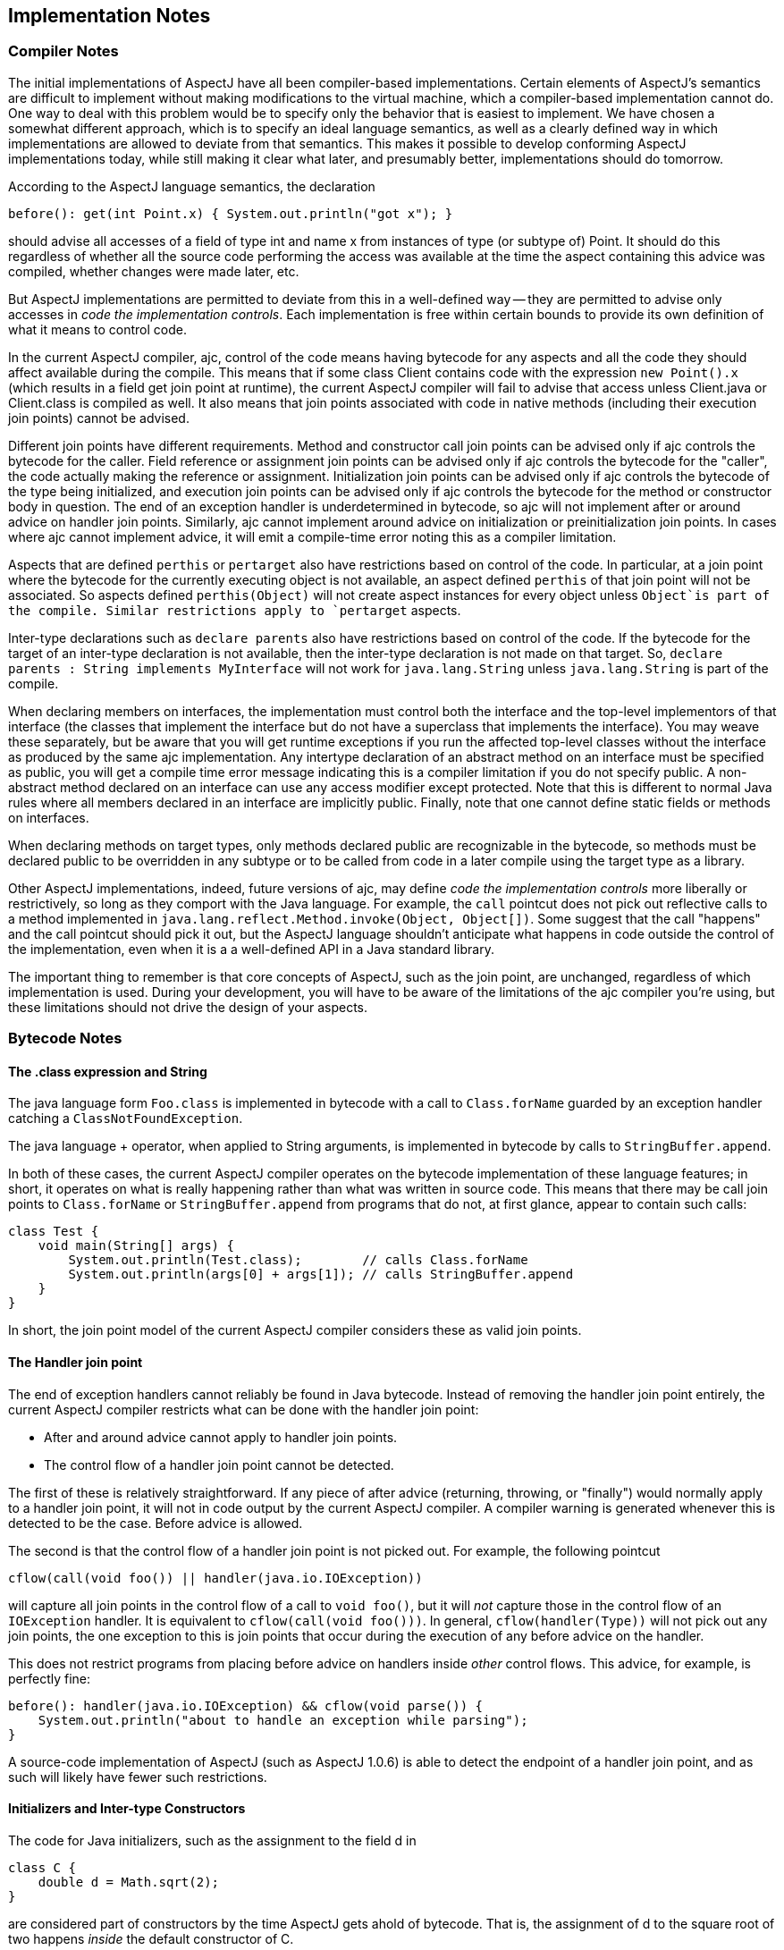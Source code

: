 [[implementation]]
== Implementation Notes

=== Compiler Notes

The initial implementations of AspectJ have all been compiler-based
implementations. Certain elements of AspectJ's semantics are difficult
to implement without making modifications to the virtual machine, which
a compiler-based implementation cannot do. One way to deal with this
problem would be to specify only the behavior that is easiest to
implement. We have chosen a somewhat different approach, which is to
specify an ideal language semantics, as well as a clearly defined way in
which implementations are allowed to deviate from that semantics. This
makes it possible to develop conforming AspectJ implementations today,
while still making it clear what later, and presumably better,
implementations should do tomorrow.

According to the AspectJ language semantics, the declaration

[source, java]
....
before(): get(int Point.x) { System.out.println("got x"); }
....

should advise all accesses of a field of type int and name x from
instances of type (or subtype of) Point. It should do this regardless of
whether all the source code performing the access was available at the
time the aspect containing this advice was compiled, whether changes
were made later, etc.

But AspectJ implementations are permitted to deviate from this in a
well-defined way -- they are permitted to advise only accesses in _code
the implementation controls_. Each implementation is free within certain
bounds to provide its own definition of what it means to control code.

In the current AspectJ compiler, ajc, control of the code means having
bytecode for any aspects and all the code they should affect available
during the compile. This means that if some class Client contains code
with the expression `new
    Point().x` (which results in a field get join point at runtime), the
current AspectJ compiler will fail to advise that access unless
Client.java or Client.class is compiled as well. It also means that join
points associated with code in native methods (including their execution
join points) cannot be advised.

Different join points have different requirements. Method and
constructor call join points can be advised only if ajc controls the
bytecode for the caller. Field reference or assignment join points can
be advised only if ajc controls the bytecode for the "caller", the code
actually making the reference or assignment. Initialization join points
can be advised only if ajc controls the bytecode of the type being
initialized, and execution join points can be advised only if ajc
controls the bytecode for the method or constructor body in question.
The end of an exception handler is underdetermined in bytecode, so ajc
will not implement after or around advice on handler join points.
Similarly, ajc cannot implement around advice on initialization or
preinitialization join points. In cases where ajc cannot implement
advice, it will emit a compile-time error noting this as a compiler
limitation.

Aspects that are defined `perthis` or `pertarget` also have restrictions
based on control of the code. In particular, at a join point where the
bytecode for the currently executing object is not available, an aspect
defined `perthis` of that join point will not be associated. So aspects
defined `perthis(Object)` will not create aspect instances for every
object unless `Object`is part of the compile. Similar restrictions apply
to `pertarget` aspects.

Inter-type declarations such as `declare parents` also have restrictions
based on control of the code. If the bytecode for the target of an
inter-type declaration is not available, then the inter-type declaration
is not made on that target. So, `declare parents : String implements
    MyInterface` will not work for `java.lang.String` unless
`java.lang.String` is part of the compile.

When declaring members on interfaces, the implementation must control
both the interface and the top-level implementors of that interface (the
classes that implement the interface but do not have a superclass that
implements the interface). You may weave these separately, but be aware
that you will get runtime exceptions if you run the affected top-level
classes without the interface as produced by the same ajc
implementation. Any intertype declaration of an abstract method on an
interface must be specified as public, you will get a compile time error
message indicating this is a compiler limitation if you do not specify
public. A non-abstract method declared on an interface can use any
access modifier except protected. Note that this is different to normal
Java rules where all members declared in an interface are implicitly
public. Finally, note that one cannot define static fields or methods on
interfaces.

When declaring methods on target types, only methods declared public are
recognizable in the bytecode, so methods must be declared public to be
overridden in any subtype or to be called from code in a later compile
using the target type as a library.

Other AspectJ implementations, indeed, future versions of ajc, may
define _code the implementation controls_ more liberally or
restrictively, so long as they comport with the Java language. For
example, the `call` pointcut does not pick out reflective calls to a
method implemented in
`java.lang.reflect.Method.invoke(Object, Object[])`. Some suggest that
the call "happens" and the call pointcut should pick it out, but the
AspectJ language shouldn't anticipate what happens in code outside the
control of the implementation, even when it is a a well-defined API in a
Java standard library.

The important thing to remember is that core concepts of AspectJ, such
as the join point, are unchanged, regardless of which implementation is
used. During your development, you will have to be aware of the
limitations of the ajc compiler you're using, but these limitations
should not drive the design of your aspects.

=== Bytecode Notes

[[the-class-expression-and-string]]
==== The .class expression and String +

The java language form `Foo.class` is implemented in bytecode with a
call to `Class.forName` guarded by an exception handler catching a
`ClassNotFoundException`.

The java language + operator, when applied to String arguments, is
implemented in bytecode by calls to `StringBuffer.append`.

In both of these cases, the current AspectJ compiler operates on the
bytecode implementation of these language features; in short, it
operates on what is really happening rather than what was written in
source code. This means that there may be call join points to
`Class.forName` or `StringBuffer.append` from programs that do not, at
first glance, appear to contain such calls:

[source, java]
....
class Test {
    void main(String[] args) {
        System.out.println(Test.class);        // calls Class.forName
        System.out.println(args[0] + args[1]); // calls StringBuffer.append
    }
}
....

In short, the join point model of the current AspectJ compiler considers
these as valid join points.

==== The Handler join point

The end of exception handlers cannot reliably be found in Java bytecode.
Instead of removing the handler join point entirely, the current AspectJ
compiler restricts what can be done with the handler join point:

* After and around advice cannot apply to handler join points.
* The control flow of a handler join point cannot be detected.

The first of these is relatively straightforward. If any piece of after
advice (returning, throwing, or "finally") would normally apply to a
handler join point, it will not in code output by the current AspectJ
compiler. A compiler warning is generated whenever this is detected to
be the case. Before advice is allowed.

The second is that the control flow of a handler join point is not
picked out. For example, the following pointcut

[source, java]
....
cflow(call(void foo()) || handler(java.io.IOException))
....

will capture all join points in the control flow of a call to
`void foo()`, but it will _not_ capture those in the control flow of an
`IOException` handler. It is equivalent to `cflow(call(void foo()))`. In
general, `cflow(handler(Type))` will not pick out any join points, the
one exception to this is join points that occur during the execution of
any before advice on the handler.

This does not restrict programs from placing before advice on handlers
inside _other_ control flows. This advice, for example, is perfectly
fine:

[source, java]
....
before(): handler(java.io.IOException) && cflow(void parse()) {
    System.out.println("about to handle an exception while parsing");
}
....

A source-code implementation of AspectJ (such as AspectJ 1.0.6) is able
to detect the endpoint of a handler join point, and as such will likely
have fewer such restrictions.

==== Initializers and Inter-type Constructors

The code for Java initializers, such as the assignment to the field d in

[source, java]
....
class C {
    double d = Math.sqrt(2);
}
....

are considered part of constructors by the time AspectJ gets ahold of
bytecode. That is, the assignment of d to the square root of two happens
_inside_ the default constructor of C.

Thus inter-type constructors will not necessarily run a target type's
initialization code. In particular, if the inter-type constructor calls
a super-constructor (as opposed to a `this` constructor), the target
type's initialization code will _not_ be run when that inter-type
constructor is called.

[source, java]
....
aspect A {
    C.new(Object o) {} // implicitly calls super()

    public static void main(String[] args) {
       System.out.println((new C()    ).d);    // prints 1.414...
       System.out.println((new C(null)).d);    // prints 0.0
}
....

It is the job of an inter-type constructor to do all the required
initialization, or to delegate to a `this` constructor if necessary.

=== Annotation-style Notes

Writing aspects in annotation-style is subject to the same bytecode
limitations since the binary aspects take the same form and are woven in
the same way. However, the implementation differences (e.g., the
mechanism for implementing around advice) may be apparent at runtime.
See the documentation on annotation-style for more information.

=== Summary of implementation requirements

This summarizes the requirements of our implementation of AspectJ. For
more details, see the relevant sections of this guide.

* The invoking code must be under the control of ajc for the following
join points:
** call join point
** get join point
** set join point
* The declaring/target code must be under the control of ajc for the
following join points and inter-type declarations:
** execution join point
** adviceexecution join point
** handler join point
** initialization join point
** preinitialiaztion join point
** staticinitialization join point
** perthis aspect
** pertarget aspect
** declare parents
** declare method or field (see interface caveats below)
* Implementation Caveats
** The initialization and preinitialization join points do not support
around advice
** The handler join point does not support...
*** after advice
*** around advice
*** cflow(handler(..))
** Declaring members on an interface in an aspect affects only the
topmost implementing classes the implementation controls.
** cflow and cflowbelow pointcuts work within a single thread.
** Runtime `ClassCastException` may result from supplying a supertype of
the actual type as an argument to proceed(..) in around advice.
